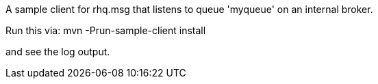 A sample client for rhq.msg that listens to queue 'myqueue' on an internal broker.

Run this via:
   mvn -Prun-sample-client install

and see the log output.
